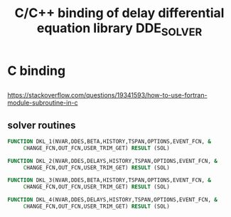 #+TITLE: C/C++ binding of delay differential equation library DDE_SOLVER
* C binding
** 
[[https://stackoverflow.com/questions/19341593/how-to-use-fortran-module-subroutine-in-c]]

** solver routines
#+BEGIN_SRC fortran
    FUNCTION DKL_1(NVAR,DDES,BETA,HISTORY,TSPAN,OPTIONS,EVENT_FCN, &
         CHANGE_FCN,OUT_FCN,USER_TRIM_GET) RESULT (SOL)
#+END_SRC
#+BEGIN_SRC fortran
    FUNCTION DKL_2(NVAR,DDES,DELAYS,HISTORY,TSPAN,OPTIONS,EVENT_FCN, &
         CHANGE_FCN,OUT_FCN,USER_TRIM_GET) RESULT (SOL)
#+END_SRC
#+BEGIN_SRC fortran
    FUNCTION DKL_3(NVAR,DDES,BETA,HISTORY,TSPAN,OPTIONS,EVENT_FCN, &
         CHANGE_FCN,OUT_FCN,USER_TRIM_GET) RESULT (SOL)
#+END_SRC
#+BEGIN_SRC fortran
    FUNCTION DKL_4(NVAR,DDES,DELAYS,HISTORY,TSPAN,OPTIONS,EVENT_FCN, &
         CHANGE_FCN,OUT_FCN,USER_TRIM_GET) RESULT (SOL)
#+END_SRC

